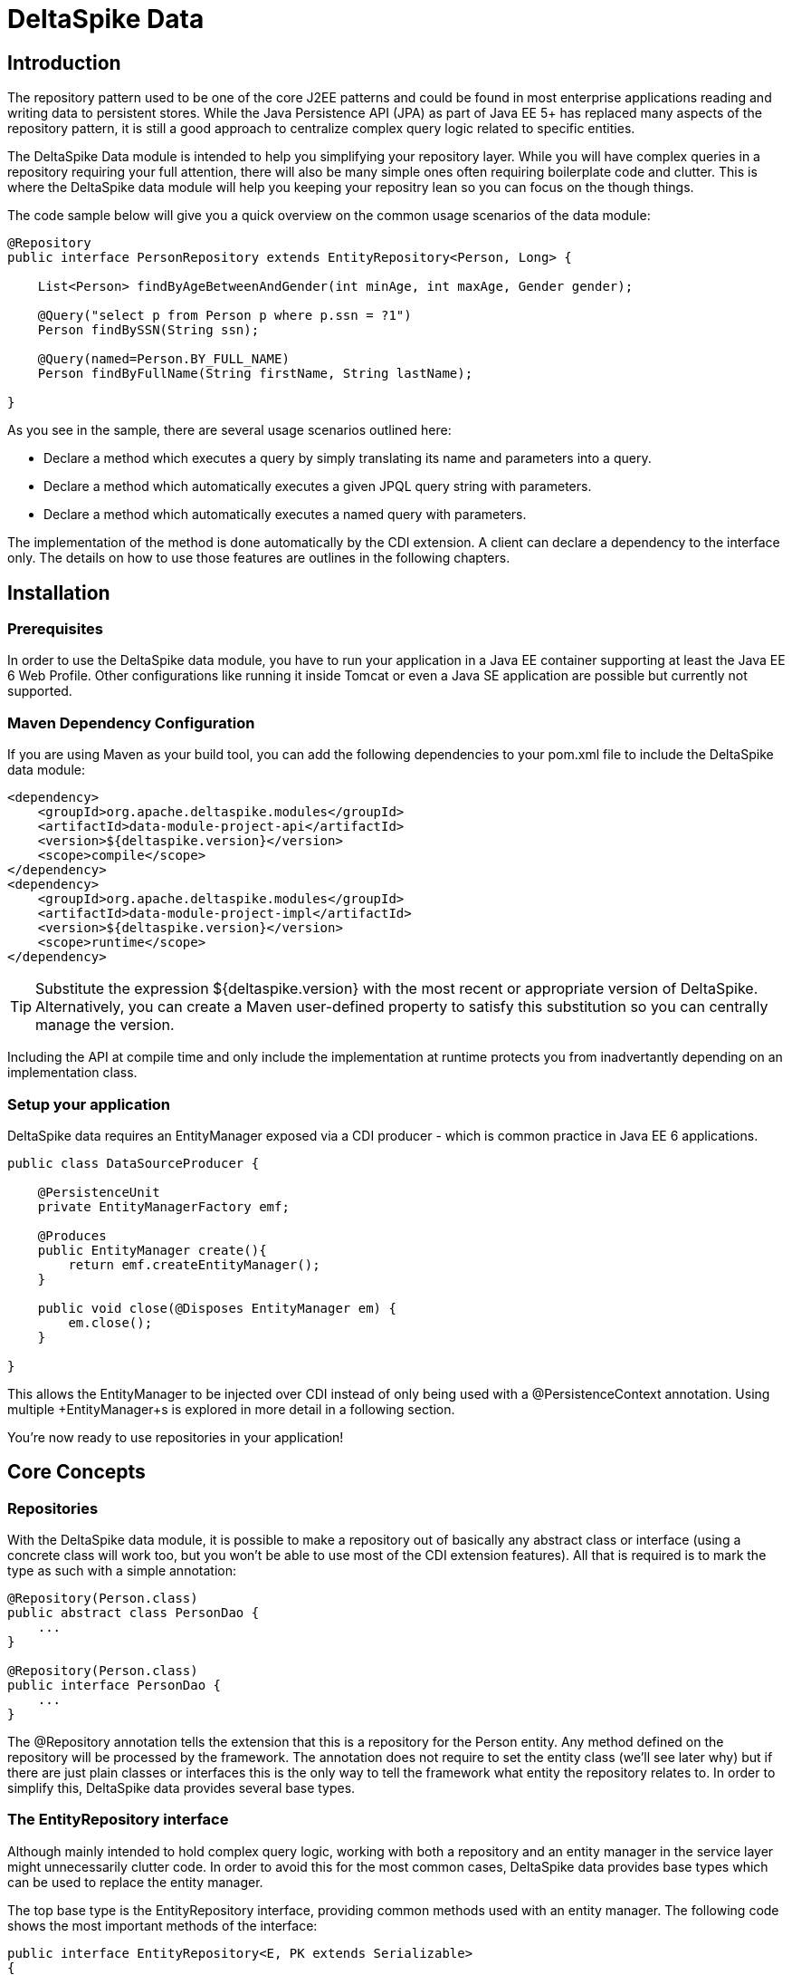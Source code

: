 = DeltaSpike Data

== Introduction

The repository pattern used to be one of the core J2EE patterns and could be found in 
most enterprise applications reading and writing data to persistent stores. 
While the Java Persistence API (JPA) as part of Java EE 5+ has replaced many aspects of the
repository pattern, it is still a good approach to centralize complex query logic related to 
specific entities.

The DeltaSpike Data module is intended to help you simplifying your repository layer.
While you will have complex queries in a repository requiring your full attention,
there will also be many simple ones often requiring boilerplate code and clutter.
This is where the DeltaSpike data module will help you keeping your repositry lean so you 
can focus on the though things.

The code sample below will give you a quick overview on the common usage scenarios of the data module:

[source,java]
----
@Repository
public interface PersonRepository extends EntityRepository<Person, Long> {

    List<Person> findByAgeBetweenAndGender(int minAge, int maxAge, Gender gender);

    @Query("select p from Person p where p.ssn = ?1")
    Person findBySSN(String ssn);

    @Query(named=Person.BY_FULL_NAME)
    Person findByFullName(String firstName, String lastName);

}
----

As you see in the sample, there are several usage scenarios outlined here:

* Declare a method which executes a query by simply translating its name and parameters into a query.
* Declare a method which automatically executes a given JPQL query string with parameters.
* Declare a method which automatically executes a named query with parameters. 

The implementation of the method is done automatically by the CDI extension. 
A client can declare a dependency to the interface only. The details on how to use those 
features are outlines in the following chapters.

== Installation

=== Prerequisites

In order to use the DeltaSpike data module, you have to run your application in a Java EE container 
supporting at least the Java EE 6 Web Profile. Other configurations like running it inside Tomcat or 
even a Java SE application are possible but currently not supported.

=== Maven Dependency Configuration

If you are using Maven as your build tool, you can add the following dependencies to your +pom.xml+
file to include the DeltaSpike data module:

[source,xml]
----
<dependency>
    <groupId>org.apache.deltaspike.modules</groupId>
    <artifactId>data-module-project-api</artifactId>
    <version>${deltaspike.version}</version>
    <scope>compile</scope>
</dependency>
<dependency>
    <groupId>org.apache.deltaspike.modules</groupId>
    <artifactId>data-module-project-impl</artifactId>
    <version>${deltaspike.version}</version>
    <scope>runtime</scope>
</dependency>
----

[TIP]
===============================
Substitute the expression +${deltaspike.version}+ with the most recent or appropriate version
of DeltaSpike. Alternatively, you can create a Maven user-defined property to satisfy this 
substitution so you can centrally manage the version. 
===============================

Including the API at compile time and only include the implementation at runtime protects you from
inadvertantly depending on an implementation class.

=== Setup your application

DeltaSpike data requires an +EntityManager+ exposed via a CDI producer - which is common practice
in Java EE 6 applications.

[source,java]
----
public class DataSourceProducer {

    @PersistenceUnit
    private EntityManagerFactory emf;

    @Produces
    public EntityManager create(){
        return emf.createEntityManager();
    }

    public void close(@Disposes EntityManager em) {
        em.close();
    }

}
----

This allows the +EntityManager+ to be injected over CDI instead of only being used with a
+@PersistenceContext+ annotation. Using multiple +EntityManager+s is explored in more detail
in a following section.

You're now ready to use repositories in your application!

== Core Concepts

=== Repositories

With the DeltaSpike data module, it is possible to make a repository out of basically any
abstract class or interface (using a concrete class will work too, but you won't be able to use
most of the CDI extension features). All that is required is to mark the type as such with a
simple annotation:

[source,java]
----
@Repository(Person.class)
public abstract class PersonDao {
    ...
}

@Repository(Person.class)
public interface PersonDao {
    ...
}    
----

The +@Repository+ annotation tells the extension that this is a repository for the Person entity.
Any method defined on the repository will be processed by the framework. The annotation does not
require to set the entity class (we'll see later why) but if there are just plain classes or
interfaces this is the only way to tell the framework what entity the repository relates to. 
In order to simplify this, DeltaSpike data provides several base types.

=== The +EntityRepository+ interface

Although mainly intended to hold complex query logic, working with both a repository and an entity manager
in the service layer might unnecessarily clutter code. In order to avoid this for the most common cases,
DeltaSpike data provides base types which can be used to replace the entity manager.

The top base type is the +EntityRepository+ interface, providing common methods used with an entity manager.
The following code shows the most important methods of the interface:

[source,java]
----
public interface EntityRepository<E, PK extends Serializable>
{

    E save(E entity);

    void remove(E entity);

    void refresh(E entity);

    void flush();

    E findBy(PK primaryKey);

    List<E> findAll();

    List<E> findBy(E example, SingularAttribute<E, ?>... attributes);

    List<E> findByLike(E example, SingularAttribute<E, ?>... attributes);

    Long count();

    Long count(E example, SingularAttribute<E, ?>... attributes);

    Long countLike(E example, SingularAttribute<E, ?>... attributes);

} 
----

The concrete repository can then extend this basic interface. For our Person repository,
this might look like the following:

[source,java]
----
@Repository
public interface PersonRepository extends EntityRepository<Person, Long> {

    Person findBySsn(String ssn);

} 
----

[TIP]
===============================
Annotations on interfaces do not inherit. If the +EntityRepository+ interface is extended by another
interface adding some more common methods, it is not possible to simply add the annotation there.
It needs to go on each concrete repository. The same is not true if a base class is introduced,
as we see in the next chapter. 
===============================

=== The +AbstractEntityRepository+ class

This class is an implementation of the +EntityRepository+ interface and provides additional functionality
when custom query logic needs also to be implemented in the repository (note that your repository
do not support injection). The class also provides additional support with regards to the JPA 2 criteria API.

